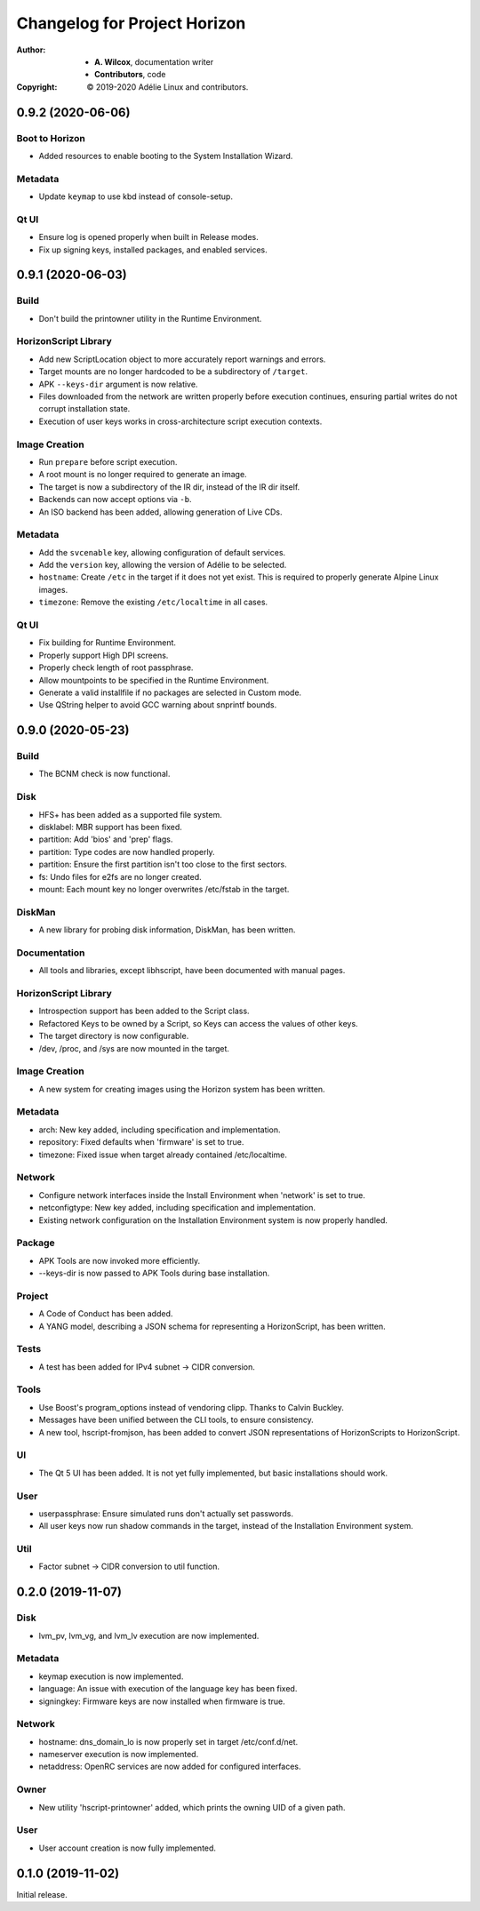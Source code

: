 ===============================
 Changelog for Project Horizon
===============================
:Author:
  * **A. Wilcox**, documentation writer
  * **Contributors**, code
:Copyright:
  © 2019-2020 Adélie Linux and contributors.


0.9.2 (2020-06-06)
==================

Boot to Horizon
---------------

* Added resources to enable booting to the System Installation Wizard.


Metadata
--------

* Update ``keymap`` to use kbd instead of console-setup.


Qt UI
-----

* Ensure log is opened properly when built in Release modes.

* Fix up signing keys, installed packages, and enabled services.


0.9.1 (2020-06-03)
==================

Build
-----

* Don't build the printowner utility in the Runtime Environment.


HorizonScript Library
---------------------

* Add new ScriptLocation object to more accurately report warnings and errors.

* Target mounts are no longer hardcoded to be a subdirectory of ``/target``.

* APK ``--keys-dir`` argument is now relative.

* Files downloaded from the network are written properly before execution
  continues, ensuring partial writes do not corrupt installation state.
 
* Execution of user keys works in cross-architecture script execution contexts.


Image Creation
--------------

* Run ``prepare`` before script execution.

* A root mount is no longer required to generate an image.

* The target is now a subdirectory of the IR dir, instead of the IR dir itself.

* Backends can now accept options via ``-b``.

* An ISO backend has been added, allowing generation of Live CDs.


Metadata
--------

* Add the ``svcenable`` key, allowing configuration of default services.

* Add the ``version`` key, allowing the version of Adélie to be selected.

* ``hostname``: Create ``/etc`` in the target if it does not yet exist.  This
  is required to properly generate Alpine Linux images.

* ``timezone``: Remove the existing ``/etc/localtime`` in all cases.


Qt UI
-----

* Fix building for Runtime Environment.

* Properly support High DPI screens.

* Properly check length of root passphrase.

* Allow mountpoints to be specified in the Runtime Environment.

* Generate a valid installfile if no packages are selected in Custom mode.

* Use QString helper to avoid GCC warning about snprintf bounds.




0.9.0 (2020-05-23)
==================

Build
-----

* The BCNM check is now functional.

Disk
----

* HFS+ has been added as a supported file system.

* disklabel: MBR support has been fixed.

* partition: Add 'bios' and 'prep' flags.

* partition: Type codes are now handled properly.

* partition: Ensure the first partition isn't too close to the first sectors.

* fs: Undo files for e2fs are no longer created.

* mount: Each mount key no longer overwrites /etc/fstab in the target.

DiskMan
-------

* A new library for probing disk information, DiskMan, has been written.

Documentation
-------------

* All tools and libraries, except libhscript, have been documented with
  manual pages.

HorizonScript Library
---------------------

* Introspection support has been added to the Script class.

* Refactored Keys to be owned by a Script, so Keys can access the values of
  other keys.

* The target directory is now configurable.

* /dev, /proc, and /sys are now mounted in the target.

Image Creation
--------------

* A new system for creating images using the Horizon system has been written.

Metadata
--------

* arch: New key added, including specification and implementation.

* repository: Fixed defaults when 'firmware' is set to true.

* timezone: Fixed issue when target already contained /etc/localtime.

Network
-------

* Configure network interfaces inside the Install Environment when
  'network' is set to true.

* netconfigtype: New key added, including specification and implementation.

* Existing network configuration on the Installation Environment system is
  now properly handled.

Package
-------

* APK Tools are now invoked more efficiently.

* --keys-dir is now passed to APK Tools during base installation.

Project
-------

* A Code of Conduct has been added.

* A YANG model, describing a JSON schema for representing a HorizonScript,
  has been written.

Tests
-----

* A test has been added for IPv4 subnet -> CIDR conversion.

Tools
-----

* Use Boost's program_options instead of vendoring clipp.  Thanks to
  Calvin Buckley.

* Messages have been unified between the CLI tools, to ensure consistency.

* A new tool, hscript-fromjson, has been added to convert JSON representations
  of HorizonScripts to HorizonScript.

UI
--

* The Qt 5 UI has been added.  It is not yet fully implemented, but basic
  installations should work.

User
----

* userpassphrase: Ensure simulated runs don't actually set passwords.

* All user keys now run shadow commands in the target, instead of the
  Installation Environment system.

Util
----

* Factor subnet -> CIDR conversion to util function.




0.2.0 (2019-11-07)
==================

Disk
----

* lvm_pv, lvm_vg, and lvm_lv execution are now implemented.


Metadata
--------

* keymap execution is now implemented.

* language: An issue with execution of the language key has been fixed.

* signingkey: Firmware keys are now installed when firmware is true.


Network
-------

* hostname: dns_domain_lo is now properly set in target /etc/conf.d/net.

* nameserver execution is now implemented.

* netaddress: OpenRC services are now added for configured interfaces.


Owner
-----

* New utility 'hscript-printowner' added, which prints the owning UID of a
  given path.


User
----

* User account creation is now fully implemented.




0.1.0 (2019-11-02)
==================

Initial release.
